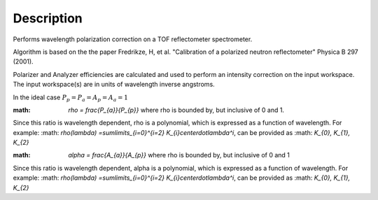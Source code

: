 .. algorithm::

.. summary::

.. alias::

.. properties::

Description
-----------

Performs wavelength polarization correction on a TOF reflectometer spectrometer. 

Algorithm is based on the the paper Fredrikze, H, et al. "Calibration of a polarized neutron reflectometer" Physica B 297 (2001).

Polarizer and Analyzer efficiencies are calculated and used to perform an intensity correction on the input workspace. The input workspace(s) are in units of wavelength
inverse angstroms.

In the ideal case :math:`P_{p} = P_{a} = A_{p} = A_{a} = 1`

:math: `\rho = \frac{P_{a}}{P_{p}}` where rho is bounded by, but inclusive of 0 and 1. 
Since this ratio is wavelength dependent, rho is a polynomial, which is expressed as a function of wavelength. For example:
:math: `\rho(\lambda) =\sum\limits_{i=0}^{i=2} K_{i}\centerdot\lambda^i`, can be provided as :math: `K_{0}, K_{1}, K_{2}`
   
:math: `\alpha = \frac{A_{a}}{A_{p}}` where rho is bounded by, but inclusive of 0 and 1
Since this ratio is wavelength dependent, alpha is a polynomial, which is expressed as a function of wavelength. For example:
:math: `\rho(\lambda) =\sum\limits_{i=0}^{i=2} K_{i}\centerdot\lambda^i`, can be provided as :math: `K_{0}, K_{1}, K_{2}`

.. categories::
